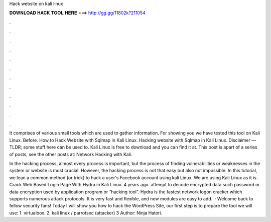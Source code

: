 Hack website on kali linux



𝐃𝐎𝐖𝐍𝐋𝐎𝐀𝐃 𝐇𝐀𝐂𝐊 𝐓𝐎𝐎𝐋 𝐇𝐄𝐑𝐄 ===> http://gg.gg/11802k?211054



.



.



.



.



.



.



.



.



.



.



.



.

It comprises of various small tools which are used to gather information. For showing you we have tested this tool on Kali Linux. Before. How to Hack Website with Sqlmap in Kali Linux. Hacking website with Sqlmap in Kali Linux. Disclaimer — TLDR; some stuff here can be used to. Kali Linux is free to download and you can find it at. This post is apart of a series of posts, see the other posts at: Network Hacking with Kali.

In the hacking process, almost every process is important, but the process of finding vulnerabilities or weaknesses in the system or website is most crucial. However, the hacking process is not that easy but also not impossible. In this tutorial, we lean a common method (or trick) to hack a user's Facebook account using kali Linux. We are using Kali Linux as it is . Crack Web Based Login Page With Hydra in Kali Linux. 4 years ago. attempt to decode encrypted data such password or data encryption used by application program or “hacking tool”. Hydra is the fastest network logon cracker which supports numerous attack protocols. It is very fast and flexible, and new modules are easy to add.  · Welcome back to fellow security fans! Today I will show you how to hack the WordPress Site, our first step is to prepare the tool we will use: 1. virtualbox. 2. kali linux / parrotsec (attacker) 3 Author: Ninja Hatori.
